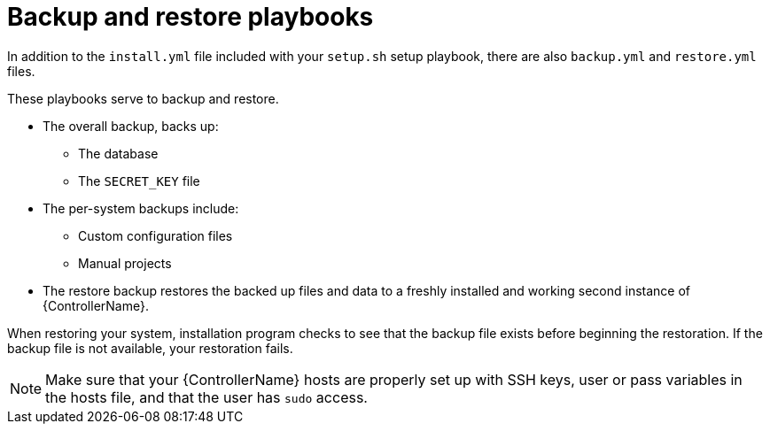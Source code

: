 :_mod-docs-content-type: CONCEPT

[id="controller-backup-restore-playbooks"]

= Backup and restore playbooks

In addition to the `install.yml` file included with your `setup.sh` setup playbook, there are also `backup.yml` and `restore.yml` files.

These playbooks serve to backup and restore.

* The overall backup, backs up:
** The database
** The `SECRET_KEY` file
* The per-system backups include:
** Custom configuration files
** Manual projects
* The restore backup restores the backed up files and data to a freshly installed and working second instance of {ControllerName}.

When restoring your system, installation program checks to see that the backup file exists before beginning the restoration. 
If the backup file is not available, your restoration fails.

[NOTE]
====
Make sure that your {ControllerName} hosts are properly set up with SSH keys, user or pass variables in the hosts file, and that the user has `sudo` access.
====
